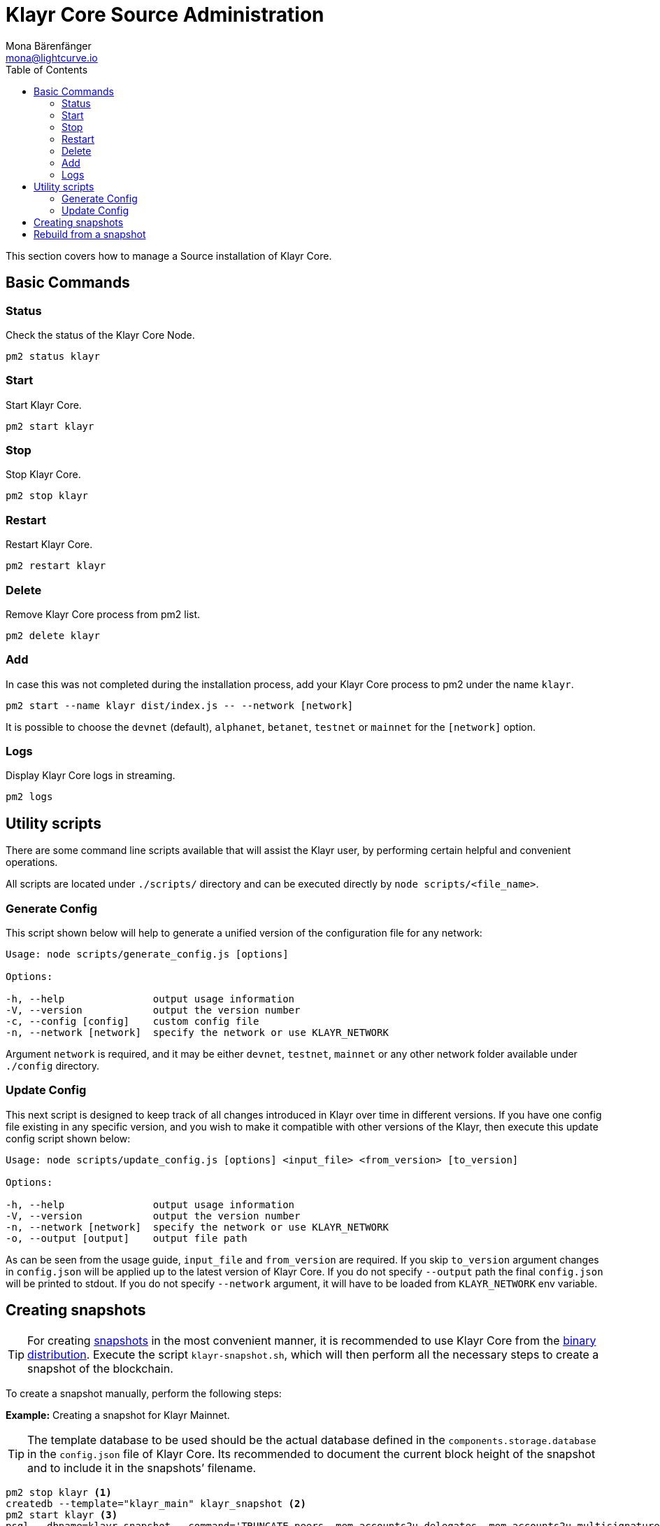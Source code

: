 = Klayr Core Source Administration
Mona Bärenfänger <mona@lightcurve.io>
:description: The Klayr Core Source Administration describes all relevant commands to manage Klayr Core with pm2.
:toc:

This section covers how to manage a Source installation of Klayr Core.

== Basic Commands

=== Status

Check the status of the Klayr Core Node.

[source,bash]
----
pm2 status klayr
----

=== Start

Start Klayr Core.

[source,bash]
----
pm2 start klayr
----

=== Stop

Stop Klayr Core.

[source,bash]
----
pm2 stop klayr
----

=== Restart

Restart Klayr Core.

[source,bash]
----
pm2 restart klayr
----

=== Delete

Remove Klayr Core process from pm2 list.

[source,bash]
----
pm2 delete klayr
----

=== Add

In case this was not completed during the installation process, add your Klayr Core process to pm2 under the name `klayr`.

[source,bash]
----
pm2 start --name klayr dist/index.js -- --network [network]
----

It is possible to choose the `devnet` (default), `alphanet`, `betanet`, `testnet` or `mainnet` for the `[network]` option.

=== Logs

Display Klayr Core logs in streaming.

[source,bash]
----
pm2 logs
----

== Utility scripts

There are some command line scripts available that will assist the Klayr user, by performing certain helpful and convenient operations.

All scripts are located under `./scripts/` directory and can be executed directly by `node scripts/<file_name>`.

=== Generate Config

This script shown below will help to generate a unified version of the configuration file for any network:

[source,bash]
----
Usage: node scripts/generate_config.js [options]

Options:

-h, --help               output usage information
-V, --version            output the version number
-c, --config [config]    custom config file
-n, --network [network]  specify the network or use KLAYR_NETWORK
----

Argument `network` is required, and it may be either `devnet`, `testnet`, `mainnet` or any other network folder available under `./config` directory.

=== Update Config

This next script is designed to keep track of all changes introduced in Klayr over time in different versions.
If you have one config file existing in any specific version, and you wish to make it compatible with other versions of the Klayr, then execute this update config script shown below:

[source,bash]
----
Usage: node scripts/update_config.js [options] <input_file> <from_version> [to_version]

Options:

-h, --help               output usage information
-V, --version            output the version number
-n, --network [network]  specify the network or use KLAYR_NETWORK
-o, --output [output]    output file path
----

As can be seen from the usage guide, `input_file` and `from_version` are required.
If you skip `to_version` argument changes in `config.json` will be applied up to the latest version of Klayr Core.
If you do not specify `--output` path the final `config.json` will be printed to stdout.
If you do not specify `--network` argument, it will have to be loaded from `KLAYR_NETWORK` env variable.

== Creating snapshots

[TIP]
====
For creating xref:index.adoc#_snapshots[snapshots] in the most convenient manner, it is recommended to use Klayr Core from the xref:binary.adoc#_create_snapshot[binary distribution].
Execute the script `klayr-snapshot.sh`, which will then perform all the necessary steps to create a snapshot of the blockchain.
====

To create a snapshot manually, perform the following steps:

*Example:* Creating a snapshot for Klayr Mainnet.

[TIP]
====
The template database to be used should be the actual database defined in the `components.storage.database` in the `config.json` file of Klayr Core.
Its recommended to document the current block height of the snapshot and to include it in the snapshots’ filename.
====

[source,bash]
----
pm2 stop klayr <1>
createdb --template="klayr_main" klayr_snapshot <2>
pm2 start klayr <3>
psql --dbname=klayr_snapshot --command='TRUNCATE peers, mem_accounts2u_delegates, mem_accounts2u_multisignatures;' <4>
psql --dbname=klayr_snapshot --tuples-only --command='SELECT height FROM blocks ORDER BY height DESC LIMIT 1;' | xargs <5>
pg_dump --no-owner klayr_snapshot |gzip -9 > snapshot-klayr_mainnet-<current-block-height>.gz <6>
dropdb klayr_snapshot <7>
----

<1> Stops the Klayr Core node.
<2> Copies the Klayr Mainnet database to a new database `klayr_snapshot`.
During this process, no open connections are allowed to `klayr_main` or it will fail.
<3> Restarts the Klayr Core node again.
<4> Remove the redundant data.
<5> Executes this SQL query to acquire the last block height of the snapshot.
<6> Dumps the database and compresses it.
Replaces the <current-block-height> with the height that was returned by the SQL query above.
<7> Deletes the snapshot database.

== Rebuild from a snapshot

In some scenarios, it is recommended to restore the blockchain from a xref:index.adoc#_snapshots[snapshot].
The command lines shown below will perform this process.
The URL can be substituted for another `blockchain.db.gz` snapshot file if so desired.

[tabs]
====
Mainnet::
+
--
[source,bash]
----
pm2 stop klayr <1>
dropdb klayr_main <2>
wget https://downloads.klayr.io/klayr/main/blockchain.db.gz <3>
createdb klayr_main <4>
gunzip -fcq blockchain.db.gz | psql -d klayr_main <5>
pm2 start klayr <6>
----

<1> Stops the Klayr Core node.
<2> Deletes the Klayr Mainnet database.
<3> Downloads the Klayr snapshot.
<4> Creates a fresh Klayr Mainnet database.
<5> Imports the downloaded snapshot into the new database.
<6> Restarts the Klayr Core node again.

--
Testnet::
+
--
[source,bash]
----
pm2 stop klayr <1>
dropdb klayr_test <2>
wget https://downloads.klayr.io/klayr/test/blockchain.db.gz <3>
createdb klayr_test <4>
gunzip -fcq blockchain.db.gz | psql -d klayr_test <5>
pm2 start klayr <6>
----

<1> Stops the Klayr Core node.
<2> Deletes the Klayr Testnet database.
<3> Downloads the Klayr snapshot.
<4> Creates a fresh Klayr Testnet database.
<5> Imports the downloaded snapshot into the new database.
<6> Restarts the Klayr Core node again.
--
====
